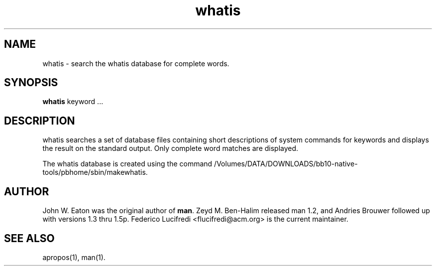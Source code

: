 .\"
.\" Generated automatically from whatis.1.in by the
.\" configure script.
.\"
.\" Man page for whatis
.\"
.\" Copyright (c) 1990, 1991, John W. Eaton.
.\"
.\" You may distribute under the terms of the GNU General Public
.\" License as specified in the README file that comes with the man 1.0
.\" distribution.  
.\"
.\" John W. Eaton
.\" jwe@che.utexas.edu
.\" Department of Chemical Engineering
.\" The University of Texas at Austin
.\" Austin, Texas  78712
.\"
.TH whatis 1 "September 19, 2005"
.LO 1
.SH NAME
whatis \- search the whatis database for complete words.
.SH SYNOPSIS
.BI whatis
keyword ...
.SH DESCRIPTION
whatis searches a set of database files containing short descriptions
of system commands for keywords and displays the result on the
standard output.  Only complete word matches are displayed.

The whatis database is created using the command /Volumes/DATA/DOWNLOADS/bb10-native-tools/pbhome/sbin/makewhatis.
.SH AUTHOR
John W. Eaton was the original author of
.BR "man" .
Zeyd M. Ben-Halim released man 1.2, and Andries Brouwer followed up with versions 1.3 thru 1.5p.
Federico Lucifredi <flucifredi@acm.org> is the current maintainer.
.SH "SEE ALSO"
apropos(1), man(1).
